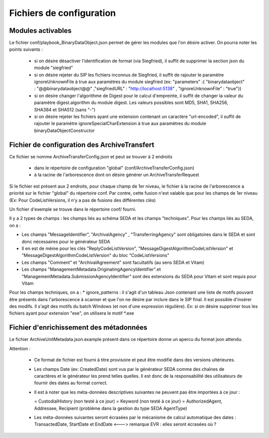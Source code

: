 Fichiers de configuration
==========================

Modules activables 
------------------

Le fichier conf/playbook_BinaryDataObject.json permet de gérer les modules que l'on désire activer. On pourra noter les points suivants : 

  * si on désire désactiver l'identification de format (via Siegfried), il suffit de supprimer la section json du module "siegfried"
  * si on désire rejeter du SIP les fichiers inconnus de Siegfried, il suffit de rajouter le paramètre ignoreUnknownFile à true aux paramètres du module siegfried (ex: "parameters" :{ "binarydataobject" : "@@binarydataobject@@" ,"siegfriedURL" : "http://localhost:5138" , "ignoreUnknownFile" : "true"}) 
  * si on désire changer l'algorithme de Digest pour le calcul d'empreinte, il suffit de changer la valeur du paramètre digest.algorithm du module digest. Les valeurs possibles sont MD5, SHA1, SHA256, SHA384 et SHA512 (sans "-")
  * si on désire rejeter les fichiers ayant une extension contenant un caractère "url-encoded", il suffit de rajouter le paramètre ignoreSpecialCharExtension à true aux paramètres du module binaryDataObjectConstructor 

Fichier de configuration des ArchiveTransfert
---------------------------------------------

Ce fichier se nomme ArchiveTransferConfig.json et peut se trouver à 2 endroits 
  
  * dans le répertoire de configuration "global" (conf/ArchiveTransferConfig.json) 
  * à la racine de l'arborescence dont on désire générer un ArchiveTransferRequest

Si le fichier est présent aux 2 endroits, pour chaque champ de 1er niveau, le fichier à la racine de l'arborescence a priorité sur le fichier "global" du répertoire conf. Par contre, cette fusion n'est valable que pour les champs de 1er niveau (Ex: Pour CodeListVersions, il n'y a pas de fusions des différentes clés)

Un fichier d'exemple se trouve dans le répertoire conf/ fourni. 


Il y a 2 types de champs : les champs liés au schéma SEDA et les champs "techniques". 
Pour les champs liés au SEDA, on a : 

* Les champs "MessageIdentifier", "ArchivalAgency" , "TransferringAgency" sont obligatoires dans le SEDA et sont donc nécessaires pour le générateur SEDA
* Il en est de même pour les clés "ReplyCodeListVersion", "MessageDigestAlgorithmCodeListVersion" et "MessageDigestAlgorithmCodeListVersion" du bloc "CodeListVersions"
* Les champs "Comment" et "ArchivalAgreement" sont facultatifs (au sens SEDA et Vitam)
* Les champs "ManagementMetadata.OriginatingAgencyIdentifier".et "ManagementMetadata.SubmissionAgencyIdentifier" sont des extensions du SEDA pour Vitam et sont requis pour Vitam

Pour les champs techniques, on a : 
* ignore_patterns :  il s'agit d'un tableau Json contenant une liste de motifs pouvant être présents dans l'arborescence à scanner et que l'on ne désire par inclure dans le SIP final. Il est possible d'insérer des modifs. Il s'agit des motifs du batch Windows (et non d'une expression régulière). Ex: si on désire supprimer tous les fichiers ayant pour extension "exe", on utilisera le motif \*.exe


Fichier d'enrichissement des métadonnées 
----------------------------------------

Le fichier ArchiveUnitMetadata.json.example présent dans ce répertoire donne un apercu du format json attendu. 

Attention : 

  * Ce format de fichier est fourni à titre provisoire et peut être modifié dans des versions ultérieures. 
  * Les champs Date (ex: CreatedDate) sont vus par le générateur SEDA comme des chaînes de caractères et le générateur les prend telles quelles. Il est donc de la responsabilité des utilisateurs de fournir des dates au format correct.
  * Il est à noter que les méta-données descriptives suivantes ne peuvent pas être importées à ce jour :

    = CustodialHistory (non testé à ce jour)
    = Keyword (non testé à ce jour)
    = AuthorizedAgent, Addressee, Recipient (problème dans la gestion du type SEDA AgentType)

  * Les méta-données suivantes seront écrasées par le mécanisme de calcul automatique des dates : TransactedDate, StartDate et EndDate <---> remarque EVR : elles seront écrasées où ?

